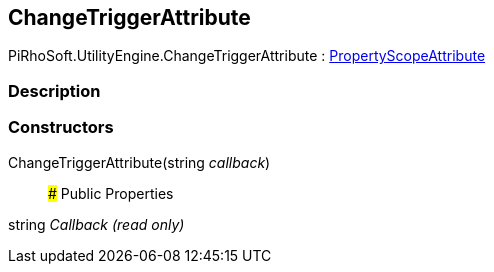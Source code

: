[#engine/change-trigger-attribute]

## ChangeTriggerAttribute

PiRhoSoft.UtilityEngine.ChangeTriggerAttribute : <<engine/property-scope-attribute.html,PropertyScopeAttribute>>

### Description

### Constructors

ChangeTriggerAttribute(string _callback_)::

### Public Properties

string _Callback_ _(read only)_::